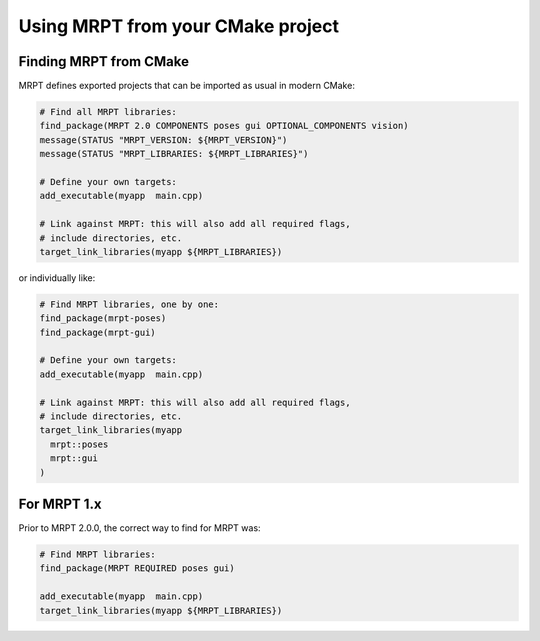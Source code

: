 .. _mrpt_from_cmake:

####################################
Using MRPT from your CMake project
####################################


Finding MRPT from CMake
-------------------------

MRPT defines exported projects that can be imported as usual in modern CMake:

.. code-block:: cmake

  # Find all MRPT libraries:
  find_package(MRPT 2.0 COMPONENTS poses gui OPTIONAL_COMPONENTS vision)
  message(STATUS "MRPT_VERSION: ${MRPT_VERSION}")
  message(STATUS "MRPT_LIBRARIES: ${MRPT_LIBRARIES}")

  # Define your own targets:
  add_executable(myapp  main.cpp)

  # Link against MRPT: this will also add all required flags,
  # include directories, etc.
  target_link_libraries(myapp ${MRPT_LIBRARIES})

or individually like:


.. code-block:: cmake

  # Find MRPT libraries, one by one:
  find_package(mrpt-poses)
  find_package(mrpt-gui)

  # Define your own targets:
  add_executable(myapp  main.cpp)

  # Link against MRPT: this will also add all required flags,
  # include directories, etc.
  target_link_libraries(myapp
    mrpt::poses
    mrpt::gui
  )

For MRPT 1.x
-------------------------

Prior to MRPT 2.0.0, the correct way to find for MRPT was:

.. code-block:: cmake

  # Find MRPT libraries:
  find_package(MRPT REQUIRED poses gui)

  add_executable(myapp  main.cpp)
  target_link_libraries(myapp ${MRPT_LIBRARIES})
